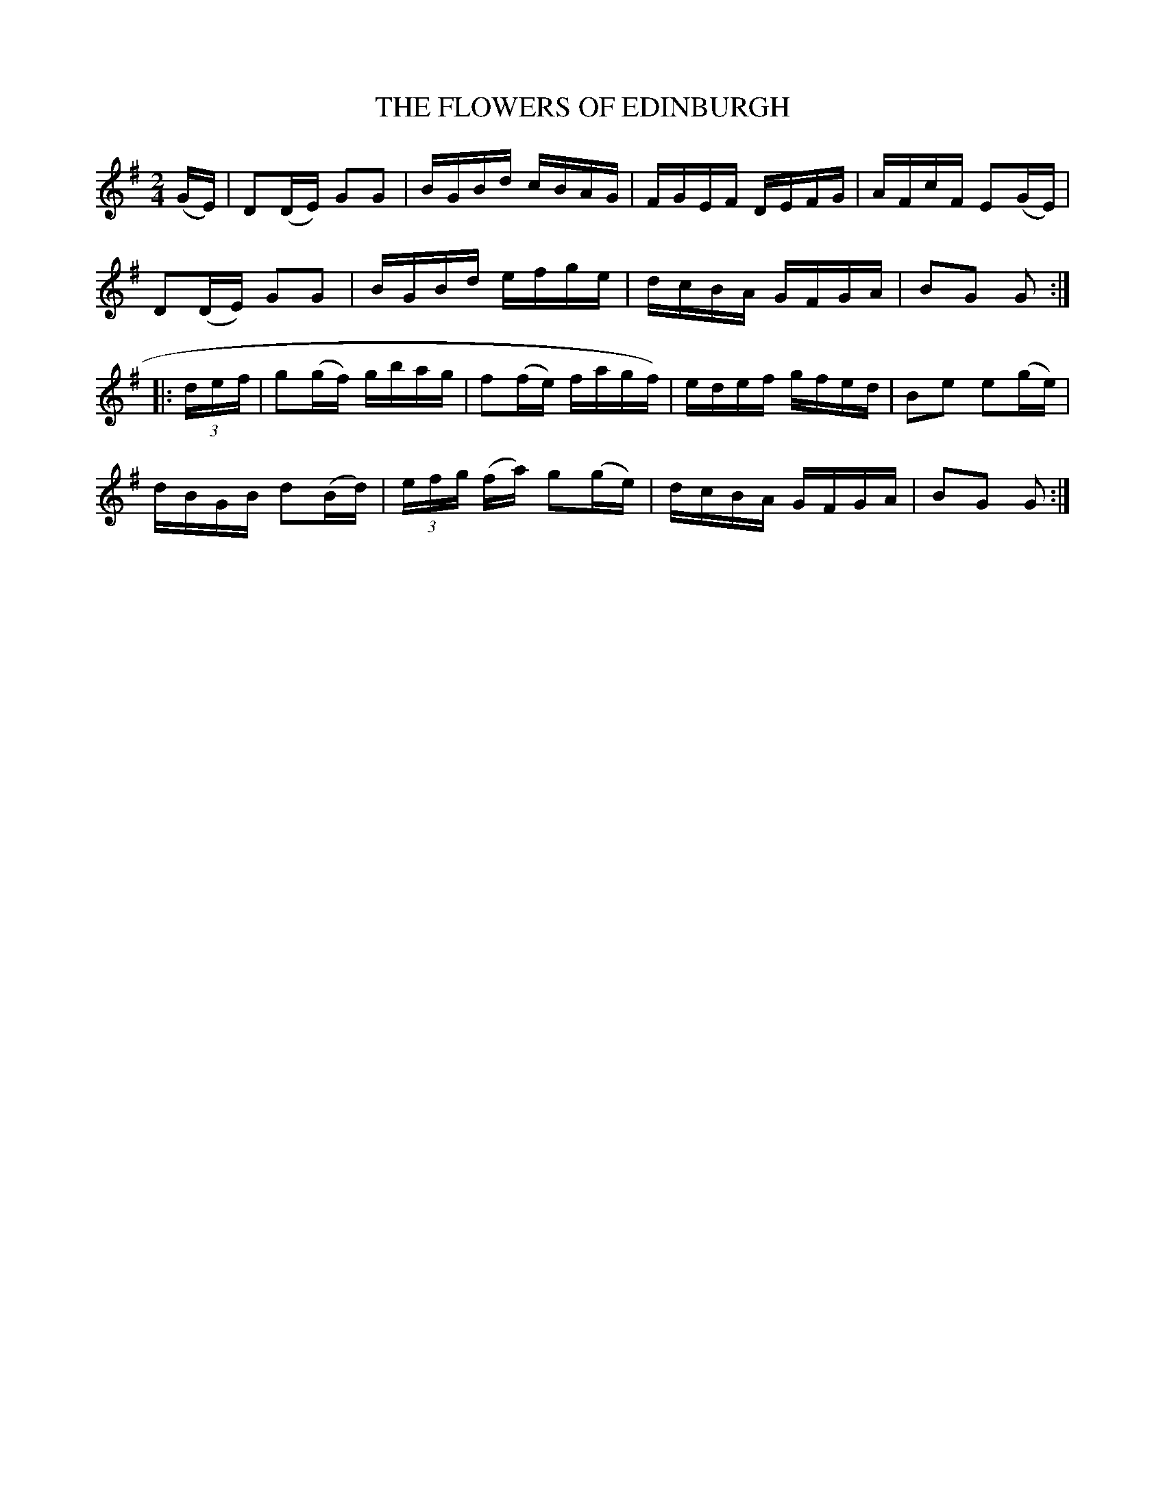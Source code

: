 X:1746
T:THE FLOWERS OF EDINBURGH
M:2/4
L:1/16
B:O'NEILL'S 1746
K:G
(GE)|D2(DE) G2G2|BGBd cBAG|FGEF DEFG|AFcF E2(GE)|
D2(DE) G2G2|BGBd efge|dcBA GFGA|B2G2 G2:|
|:(3d-e-f|g2(gf) gbag|f2(fe) fagf)|edef gfed|B2e2 e2(ge)|
dBGB d2(Bd)|(3e-f-g (fa) g2(ge)|dcBA GFGA|B2G2 G2:|
